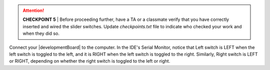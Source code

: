 ..  ATTENTION::
    **CHECKPOINT 5**
    | Before proceeding further, have a TA or a classmate verify that you have correctly inserted and wired the slider switches.
    Update *checkpoints.txt* file to indicate who checked your work and when they did so.

Connect your |developmentBoard| to the computer.
In the IDE's Serial Monitor, notice that
Left switch is LEFT when the left switch is toggled to the left, and it is RIGHT when the left switch is toggled to the right.
Similarly, Right switch is LEFT or RIGHT, depending on whether the right switch is toggled to the left or right.
